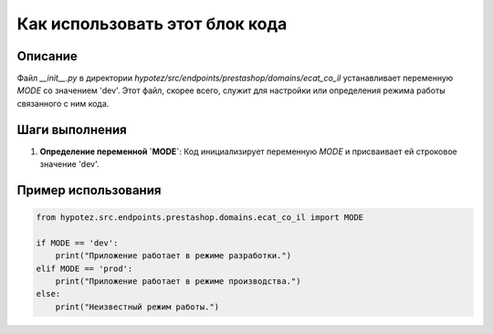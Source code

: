 Как использовать этот блок кода
=========================================================================================

Описание
-------------------------
Файл `__init__.py` в директории `hypotez/src/endpoints/prestashop/domains/ecat_co_il` устанавливает переменную `MODE` со значением 'dev'.  Этот файл, скорее всего, служит для настройки или определения режима работы связанного с ним кода.

Шаги выполнения
-------------------------
1. **Определение переменной `MODE`**: Код инициализирует переменную `MODE` и присваивает ей строковое значение 'dev'.

Пример использования
-------------------------
.. code-block:: python

    from hypotez.src.endpoints.prestashop.domains.ecat_co_il import MODE

    if MODE == 'dev':
        print("Приложение работает в режиме разработки.")
    elif MODE == 'prod':
        print("Приложение работает в режиме производства.")
    else:
        print("Неизвестный режим работы.")